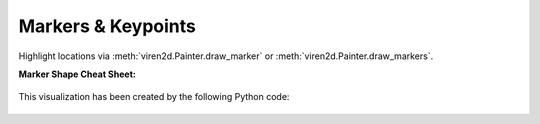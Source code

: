 .. _tutorial-markers:

~~~~~~~~~~~~~~~~~~~
Markers & Keypoints
~~~~~~~~~~~~~~~~~~~

Highlight locations via :meth:`viren2d.Painter.draw_marker` or
:meth:`viren2d.Painter.draw_markers`.

**Marker Shape Cheat Sheet:**

   .. image:: ../images/markers.png
      :width: 600
      :alt: Supported Marker Shapes
      :align: center

This visualization has been created by the following Python code:

   .. literalinclude:: ../../../examples/rtd_demo_images/markers.py
      :language: python
      :emphasize-lines: 3-4, 35, 41
      :lines: 10-61
      :linenos:
      :dedent: 4

